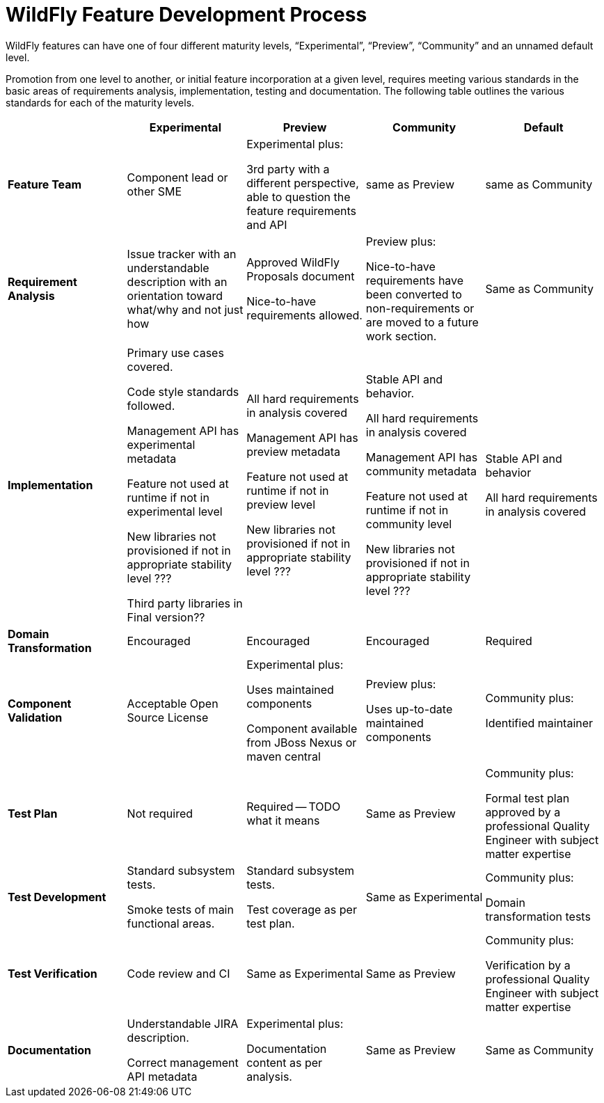 = WildFly Feature Development Process

WildFly features can have one of four different maturity levels, “Experimental”, “Preview”, “Community” and an unnamed default level.

Promotion from one level to another, or initial feature incorporation at a given level, requires meeting various standards in the basic areas of requirements analysis, implementation, testing and documentation. The following table outlines the various standards for each of the maturity levels.

[cols="5"]
|===
| | Experimental | Preview | Community | Default

//-------
| *Feature Team*
|Component lead or other SME
|Experimental plus:

3rd party with a different perspective, able to question the feature requirements and API
| same as Preview
| same as Community
//-------


//-------
| *Requirement Analysis*
| Issue tracker with an understandable description with an orientation toward what/why and not just how
|Approved WildFly Proposals document

Nice-to-have requirements allowed.
|Preview plus:

Nice-to-have requirements have been converted to non-requirements or are moved to a future work section.
|Same as Community
//-------

//-------
| *Implementation*
|Primary use cases covered.

Code style standards followed.

Management API has experimental metadata

Feature not used at runtime if not in experimental level

New libraries not provisioned if not in appropriate stability level ???

Third party libraries in Final version??
|All hard requirements in analysis covered

Management API has preview metadata

Feature not used at runtime if not in preview level

New libraries not provisioned if not in appropriate stability level ???
|Stable API and behavior.

All hard requirements in analysis covered

Management API has community metadata

Feature not used at runtime if not in community level

New libraries not provisioned if not in appropriate stability level ???
|Stable API and behavior

All hard requirements in analysis covered
//-------

//-------
| *Domain Transformation*
| Encouraged |Encouraged |Encouraged |Required
//-------


//-------
| *Component Validation*
|Acceptable Open Source License
|Experimental plus:

Uses maintained components

Component available from JBoss Nexus or maven central
|Preview plus:

Uses up-to-date maintained components
|Community plus:

Identified maintainer
//-------


//-------
| *Test Plan*
|Not required
|Required -- TODO what it means
|Same as Preview
|Community plus:

Formal test plan approved by a professional Quality Engineer with subject matter expertise
//-------


//-------
| *Test Development*
|Standard subsystem tests.

Smoke tests of main functional areas.
|Standard subsystem tests.

Test coverage as per test plan.
| Same as Experimental
| Community plus:

Domain transformation tests
//-------


//-------
| *Test Verification*
| Code review and CI
| Same as Experimental
| Same as Preview
| Community plus:

Verification by a professional Quality Engineer with subject matter expertise
//-------


//-------
| *Documentation*
|Understandable JIRA description.

Correct management API metadata
| Experimental plus:

Documentation content as per analysis.
| Same as Preview
| Same as Community
//-------
|===
